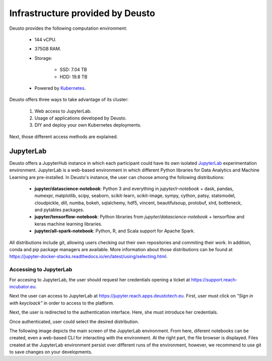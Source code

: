 Infrastructure provided by Deusto
=================================

Deusto provides the following computation environment:

    * 144 vCPU.
    * 375GB RAM.
    * Storage:

        * SSD: 7.04 TB
        * HDD: 19.8 TB
    * Powered by `Kubernetes <https://kubernetes.io/docs/concepts/overview/what-is-kubernetes/>`_.


Deusto offers three ways to take advantage of its cluster:

    1. Web access to JupyterLab.
    2. Usage of applications developed by Deusto.
    3. DIY and deploy your own Kubernetes deployments.

Next, those different access methods are explained.

JupyterLab
----------

Deusto offers a JupyterHub instance in which each participant could have its own isolated `JupyterLab <https://jupyter.org/>`_ 
experimentation environment. JupyterLab is a web-based environment in which different Python libraries for Data Analytics
and Machine Learning are pre-installed. In Deusto's instance, the user can choose among the following distributions:

    * **jupyter/datascience-notebook**: Python 3 and everything in *jupyter/r-notebook* + dask, pandas, numexpr, 
      matplotlib, scipy, seaborn, 
      scikit-learn, scikit-image, sympy, cython, patsy, statsmodel, cloudpickle, dill, numba, bokeh, sqlalchemy, hdf5, 
      vincent, beautifulsoup, protobuf, xlrd, bottleneck, and pytables packages.
    * **jupyter/tensorflow-notebook**: Python libraries from *jupyter/datascience-notebook* + tensorflow and keras machine learning libraries.
    * **jupyter/all-spark-notebook**: Python, R, and Scala support for Apache Spark.

All distributions include git, allowing users checking out their own repositories and commiting their work. In addition, 
conda and pip package managers are available. More information about those distributions can be found at 
`https://jupyter-docker-stacks.readthedocs.io/en/latest/using/selecting.html <https://jupyter-docker-stacks.readthedocs.io/en/latest/using/selecting.html>`_.

Accessing to JupyterLab
+++++++++++++++++++++++

For accesing to JupyterLab, the user should request her credentials opening a ticket at `https://support.reach-incubator.eu <https://support.reach-incubator.eu>`_.

Next the user can access to JupyterLab at `https://jupyter.reach.apps.deustotech.eu <https://jupyter.reach.apps.deustotech.eu>`_. First, user 
must click on *"Sign in with keycloack"* in order to access to the platform.

.. image:: img/jupyter_login.png

Next, the user is redirected to the authentication interface. Here, she must introduce her credentials.

.. image:: img/keycloack.png

Once authenticated, user could select the desired distribution.

.. image:: img/jupyter_distro.png

The following image depicts the main screen of the JupyterLab environment. From here, diferent notebooks can be created, even a web-based CLI for interacting
with the environment. At the right part, the file browser is displayed. Files created at the JupyterLab environment persist over different runs of the environment,
however, we recommend to use git to save changes on your developments.

